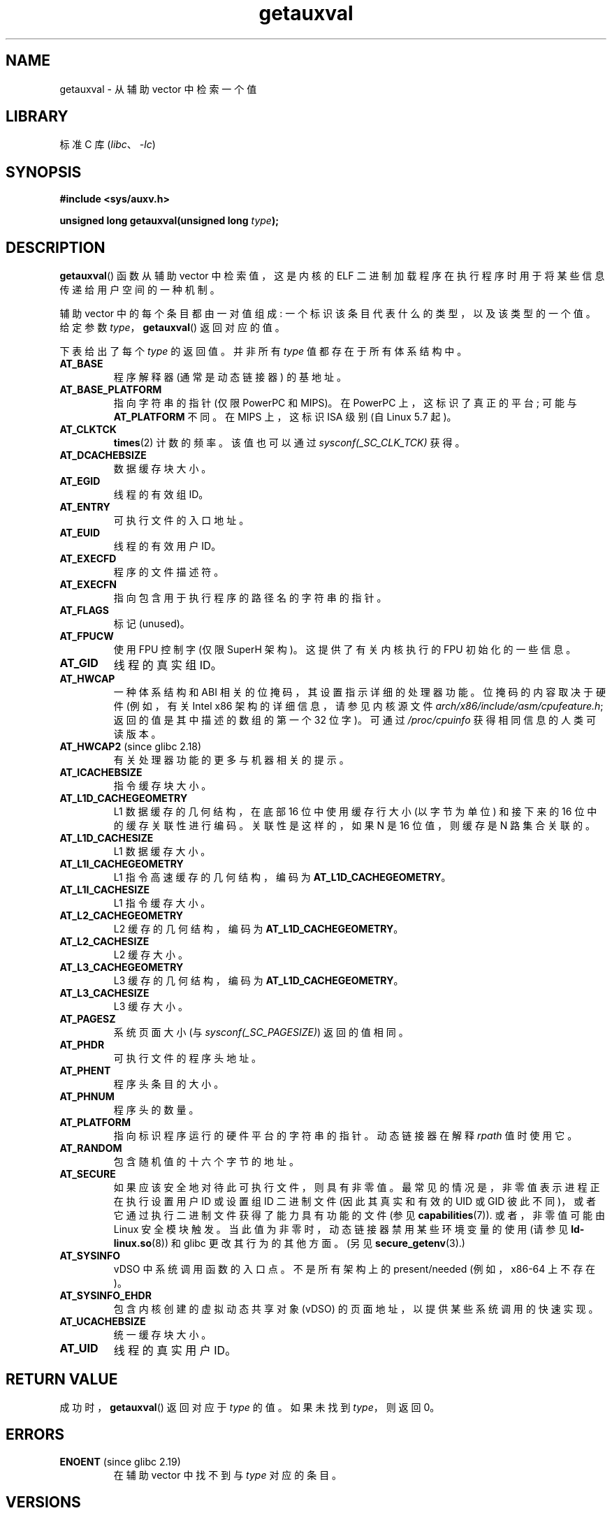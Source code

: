.\" -*- coding: UTF-8 -*-
'\" t
.\" Copyright 2012 Michael Kerrisk <mtk.manpages@gmail.com>
.\"
.\" SPDX-License-Identifier: Linux-man-pages-copyleft
.\"
.\" See also https://lwn.net/Articles/519085/
.\"
.\"*******************************************************************
.\"
.\" This file was generated with po4a. Translate the source file.
.\"
.\"*******************************************************************
.TH getauxval 3 2023\-01\-07 "Linux man\-pages 6.03" 
.SH NAME
getauxval \- 从辅助 vector 中检索一个值
.SH LIBRARY
标准 C 库 (\fIlibc\fP、\fI\-lc\fP)
.SH SYNOPSIS
.nf
\fB#include <sys/auxv.h>\fP
.PP
\fBunsigned long getauxval(unsigned long \fP\fItype\fP\fB);\fP
.fi
.SH DESCRIPTION
\fBgetauxval\fP() 函数从辅助 vector 中检索值，这是内核的 ELF 二进制加载程序在执行程序时用于将某些信息传递给用户空间的一种机制。
.PP
辅助 vector 中的每个条目都由一对值组成: 一个标识该条目代表什么的类型，以及该类型的一个值。 给定参数
\fItype\fP，\fBgetauxval\fP() 返回对应的值。
.PP
下表给出了每个 \fItype\fP 的返回值。 并非所有 \fItype\fP 值都存在于所有体系结构中。
.TP 
\fBAT_BASE\fP
程序解释器 (通常是动态链接器) 的基地址。
.TP 
\fBAT_BASE_PLATFORM\fP
.\" commit e585b768da111f2c2d413de6214e83bbdfee8f22
指向字符串的指针 (仅限 PowerPC 和 MIPS)。 在 PowerPC 上，这标识了真正的平台; 可能与 \fBAT_PLATFORM\fP 不同。
在 MIPS 上，这标识 ISA 级别 (自 Linux 5.7 起)。
.TP 
\fBAT_CLKTCK\fP
\fBtimes\fP(2) 计数的频率。 该值也可以通过 \fIsysconf(_SC_CLK_TCK)\fP 获得。
.TP 
\fBAT_DCACHEBSIZE\fP
数据缓存块大小。
.TP 
\fBAT_EGID\fP
线程的有效组 ID。
.TP 
\fBAT_ENTRY\fP
可执行文件的入口地址。
.TP 
\fBAT_EUID\fP
线程的有效用户 ID。
.TP 
\fBAT_EXECFD\fP
程序的文件描述符。
.TP 
\fBAT_EXECFN\fP
指向包含用于执行程序的路径名的字符串的指针。
.TP 
\fBAT_FLAGS\fP
标记 (unused)。
.TP 
\fBAT_FPUCW\fP
使用 FPU 控制字 (仅限 SuperH 架构)。 这提供了有关内核执行的 FPU 初始化的一些信息。
.TP 
\fBAT_GID\fP
线程的真实组 ID。
.TP 
\fBAT_HWCAP\fP
一种体系结构和 ABI 相关的位掩码，其设置指示详细的处理器功能。 位掩码的内容取决于硬件 (例如，有关 Intel x86
架构的详细信息，请参见内核源文件 \fIarch/x86/include/asm/cpufeature.h\fP; 返回的值是其中描述的数组的第一个 32
位字)。 可通过 \fI/proc/cpuinfo\fP 获得相同信息的人类可读版本。
.TP 
\fBAT_HWCAP2\fP (since glibc 2.18)
有关处理器功能的更多与机器相关的提示。
.TP 
\fBAT_ICACHEBSIZE\fP
.\" .TP
.\" .BR AT_IGNORE
.\" .TP
.\" .BR AT_IGNOREPPC
.\" .TP
.\" .BR AT_NOTELF
指令缓存块大小。
.TP 
.\" Kernel commit 98a5f361b8625c6f4841d6ba013bbf0e80d08147
\fBAT_L1D_CACHEGEOMETRY\fP
L1 数据缓存的几何结构，在底部 16 位中使用缓存行大小 (以字节为单位) 和接下来的 16 位中的缓存关联性进行编码。 关联性是这样的，如果 N 是
16 位值，则缓存是 N 路集合关联的。
.TP 
\fBAT_L1D_CACHESIZE\fP
L1 数据缓存大小。
.TP 
\fBAT_L1I_CACHEGEOMETRY\fP
L1 指令高速缓存的几何结构，编码为 \fBAT_L1D_CACHEGEOMETRY\fP。
.TP 
\fBAT_L1I_CACHESIZE\fP
L1 指令缓存大小。
.TP 
\fBAT_L2_CACHEGEOMETRY\fP
L2 缓存的几何结构，编码为 \fBAT_L1D_CACHEGEOMETRY\fP。
.TP 
\fBAT_L2_CACHESIZE\fP
L2 缓存大小。
.TP 
\fBAT_L3_CACHEGEOMETRY\fP
L3 缓存的几何结构，编码为 \fBAT_L1D_CACHEGEOMETRY\fP。
.TP 
\fBAT_L3_CACHESIZE\fP
L3 缓存大小。
.TP 
\fBAT_PAGESZ\fP
系统页面大小 (与 \fIsysconf(_SC_PAGESIZE)\fP) 返回的值相同。
.TP 
\fBAT_PHDR\fP
可执行文件的程序头地址。
.TP 
\fBAT_PHENT\fP
程序头条目的大小。
.TP 
\fBAT_PHNUM\fP
程序头的数量。
.TP 
\fBAT_PLATFORM\fP
指向标识程序运行的硬件平台的字符串的指针。 动态链接器在解释 \fIrpath\fP 值时使用它。
.TP 
\fBAT_RANDOM\fP
包含随机值的十六个字节的地址。
.TP 
\fBAT_SECURE\fP
如果应该安全地对待此可执行文件，则具有非零值。 最常见的情况是，非零值表示进程正在执行设置用户 ID 或设置组 ID 二进制文件 (因此其真实和有效的
UID 或 GID 彼此不同)，或者它通过执行二进制文件获得了能力具有功能的文件 (参见 \fBcapabilities\fP(7)).  或者，非零值可能由
Linux 安全模块触发。 当此值为非零时，动态链接器禁用某些环境变量的使用 (请参见 \fBld\-linux.so\fP(8)) 和 glibc
更改其行为的其他方面。 (另见 \fBsecure_getenv\fP(3).)
.TP 
\fBAT_SYSINFO\fP
vDSO 中系统调用函数的入口点。 不是所有架构上的 present/needed (例如，x86\-64 上不存在)。
.TP 
\fBAT_SYSINFO_EHDR\fP
包含内核创建的虚拟动态共享对象 (vDSO) 的页面地址，以提供某些系统调用的快速实现。
.TP 
\fBAT_UCACHEBSIZE\fP
统一缓存块大小。
.TP 
\fBAT_UID\fP
线程的真实用户 ID。
.SH "RETURN VALUE"
成功时，\fBgetauxval\fP() 返回对应于 \fItype\fP 的值。 如果未找到 \fItype\fP，则返回 0。
.SH ERRORS
.TP 
\fBENOENT\fP (since glibc 2.19)
.\" commit b9ab448f980e296eac21ac65f53783967cc6037b
在辅助 vector 中找不到与 \fItype\fP 对应的条目。
.SH VERSIONS
在 glibc 2.16 中添加了 \fBgetauxval\fP() 函数。
.SH ATTRIBUTES
有关本节中使用的术语的解释，请参见 \fBattributes\fP(7)。
.ad l
.nh
.TS
allbox;
lbx lb lb
l l l.
Interface	Attribute	Value
T{
\fBgetauxval\fP()
T}	Thread safety	MT\-Safe
.TE
.hy
.ad
.sp 1
.SH STANDARDS
这个函数是一个非标准的 glibc 扩展。
.SH NOTES
辅助 vector 中信息的主要消费者是动态链接器 \fBld\-linux.so\fP(8)。 辅助 vector
是一种方便高效的快捷方式，它允许内核传达动态链接器通常或总是需要的一组特定标准信息。 在某些情况下，可以通过系统调用获得相同的信息，但使用辅助
vector 更便宜。
.PP
辅助 vector 位于进程地址空间中参数列表和环境的正上方。 提供给程序的辅助 vector 可以通过在运行程序时设置 \fBLD_SHOW_AUXV\fP
环境变量来查看:
.PP
.in +4n
.EX
$ LD_SHOW_AUXV=1 睡眠 1
.EE
.in
.PP
任何进程的辅助 vector 都可以通过 \fI/proc/[pid]/auxv\fP 获取 (受限于文件权限) ; 有关更多信息，请参见
\fBproc\fP(5)。
.SH BUGS
在 glibc 2.19 中加入 \fBENOENT\fP 错误之前，没有办法明确区分找不到 \fItype\fP 的情况和 \fItype\fP 对应的值为 0
的情况。
.SH "SEE ALSO"
\fBexecve\fP(2), \fBsecure_getenv\fP(3), \fBvdso\fP(7), \fBld\-linux.so\fP(8)
.PP
.SH [手册页中文版]
.PP
本翻译为免费文档；阅读
.UR https://www.gnu.org/licenses/gpl-3.0.html
GNU 通用公共许可证第 3 版
.UE
或稍后的版权条款。因使用该翻译而造成的任何问题和损失完全由您承担。
.PP
该中文翻译由 wtklbm
.B <wtklbm@gmail.com>
根据个人学习需要制作。
.PP
项目地址:
.UR \fBhttps://github.com/wtklbm/manpages-chinese\fR
.ME 。
